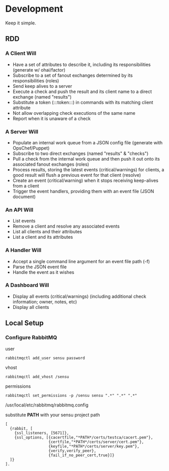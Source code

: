 * Development
  Keep it simple.

** RDD
*** A Client Will
  - Have a set of attributes to describe it, including its responsibilities (generate w/ ohai/factor)
  - Subscribe to a set of fanout exchanges determined by its responsibilities (roles)
  - Send keep alives to a server
  - Execute a check and push the result and its client name to a direct exchange (named "results")
  - Substitute a token (:::token:::) in commands with its matching client attribute
  - Not allow overlapping check executions of the same name
  - Report when it is unaware of a check

*** A Server Will
  - Populate an internal work queue from a JSON config file (generate with OpsChef/Puppet)
  - Subscribe to two direct exchanges (named "results" & "checks")
  - Pull a check from the internal work queue and then push it out onto its associated fanout exchanges (roles)
  - Process results, storing the latest events (critical/warnings) for clients, a good result will flush a previous event for that client (resolve)
  - Create an event (critical/warning) when it stops receiving keep-alives from a client
  - Trigger the event handlers, providing them with an event file (JSON document)

*** An API Will
  - List events
  - Remove a client and resolve any associated events
  - List all clients and their attributes
  - List a client and its attributes

*** A Handler Will
  - Accept a single command line argument for an event file path (-f)
  - Parse the JSON event file
  - Handle the event as it wishes

*** A Dashboard Will
  - Display all events (critical/warnings) (including additional check information; owner, notes, etc)
  - Display all clients

** Local Setup
*** Configure RabbitMQ
  user

  : rabbitmqctl add_user sensu password

  vhost

  : rabbitmqctl add_vhost /sensu

  permissions

  : rabbitmqctl set_permissions -p /sensu sensu ".*" ".*" ".*"

  /usr/local/etc/rabbitmq/rabbitmq.config

  substitute **PATH** with your sensu project path

  : [
  :   {rabbit, [
  :     {ssl_listeners, [5671]},
  :     {ssl_options, [{cacertfile,"*PATH*/certs/testca/cacert.pem"},
  :                    {certfile,"*PATH*/certs/server/cert.pem"},
  :                    {keyfile,"*PATH*/certs/server/key.pem"},
  :                    {verify,verify_peer},
  :                    {fail_if_no_peer_cert,true}]}
  :   ]}
  : ].
